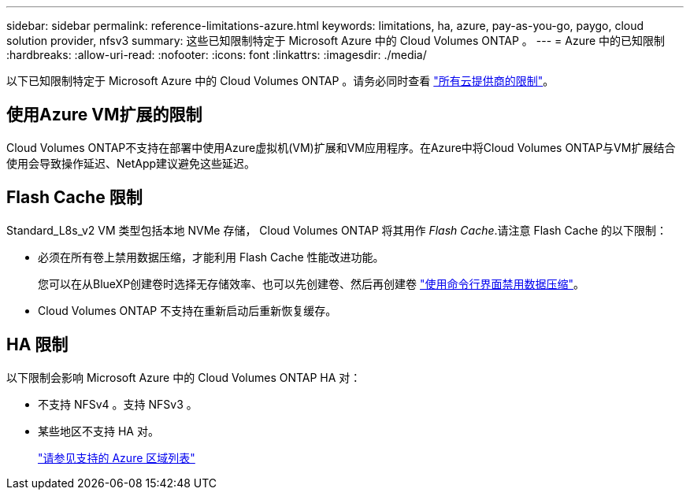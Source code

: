 ---
sidebar: sidebar 
permalink: reference-limitations-azure.html 
keywords: limitations, ha, azure, pay-as-you-go, paygo, cloud solution provider, nfsv3 
summary: 这些已知限制特定于 Microsoft Azure 中的 Cloud Volumes ONTAP 。 
---
= Azure 中的已知限制
:hardbreaks:
:allow-uri-read: 
:nofooter: 
:icons: font
:linkattrs: 
:imagesdir: ./media/


[role="lead"]
以下已知限制特定于 Microsoft Azure 中的 Cloud Volumes ONTAP 。请务必同时查看 link:reference-limitations.html["所有云提供商的限制"]。



== 使用Azure VM扩展的限制

Cloud Volumes ONTAP不支持在部署中使用Azure虚拟机(VM)扩展和VM应用程序。在Azure中将Cloud Volumes ONTAP与VM扩展结合使用会导致操作延迟、NetApp建议避免这些延迟。



== Flash Cache 限制

Standard_L8s_v2 VM 类型包括本地 NVMe 存储， Cloud Volumes ONTAP 将其用作 _Flash Cache_.请注意 Flash Cache 的以下限制：

* 必须在所有卷上禁用数据压缩，才能利用 Flash Cache 性能改进功能。
+
您可以在从BlueXP创建卷时选择无存储效率、也可以先创建卷、然后再创建卷 http://docs.netapp.com/ontap-9/topic/com.netapp.doc.dot-cm-vsmg/GUID-8508A4CB-DB43-4D0D-97EB-859F58B29054.html["使用命令行界面禁用数据压缩"^]。

* Cloud Volumes ONTAP 不支持在重新启动后重新恢复缓存。




== HA 限制

以下限制会影响 Microsoft Azure 中的 Cloud Volumes ONTAP HA 对：

* 不支持 NFSv4 。支持 NFSv3 。
* 某些地区不支持 HA 对。
+
https://cloud.netapp.com/cloud-volumes-global-regions["请参见支持的 Azure 区域列表"^]


